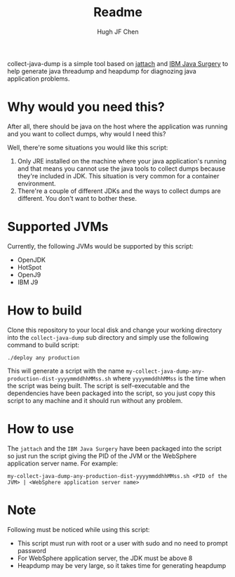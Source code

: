 #+title: Readme
#+author: Hugh JF Chen

collect-java-dump is a simple tool based on [[https://github.com/jattach/jattach][jattach]] and [[https://www.ibm.com/support/pages/ibm-runtime-diagnostic-code-injection-java-platform-java-surgery][IBM Java Surgery]] to help generate
java threadump and heapdump for diagnozing java application problems.

* Why would you need this?

After all, there should be java on the host where the application was running and
you want to collect dumps, why would I need this?

Well, there're some situations you would like this script:
1. Only JRE installed on the machine where your java application's running and
   that means you cannot use the java tools to collect dumps because they're
   included in JDK. This situation is very common for a container environment.
2. There're a couple of different JDKs and the ways to collect dumps are
   different. You don't want to bother these.

* Supported JVMs

Currently, the following JVMs would be supported by this script:
- OpenJDK
- HotSpot
- OpenJ9
- IBM J9

* How to build

Clone this repository to your local disk and change your working directory into the
~collect-java-dump~ sub directory and simply use the following command to build script:
#+begin_example
./deploy any production
#+end_example

This will generate a script with the name ~my-collect-java-dump-any-production-dist-yyyymmddhhMMss.sh~
where ~yyyymmddhhMMss~ is the time when the script was being built. The script is
self-executable and the dependencies have been packaged into the script, so you
just copy this script to any machine and it should run without any problem.

* How to use

The ~jattach~ and the ~IBM Java Surgery~ have been packaged into the script so just
run the script giving the PID of the JVM or the WebSphere application server name.
For example:
#+begin_example
 my-collect-java-dump-any-production-dist-yyyymmddhhMMss.sh <PID of the JVM> | <WebSphere application server name>
#+end_example

* Note

Following must be noticed while using this script:
- This script must run with root or a user with sudo and no need to prompt password
- For WebSphere application server, the JDK must be above 8
- Heapdump may be very large, so it takes time for generating heapdump
